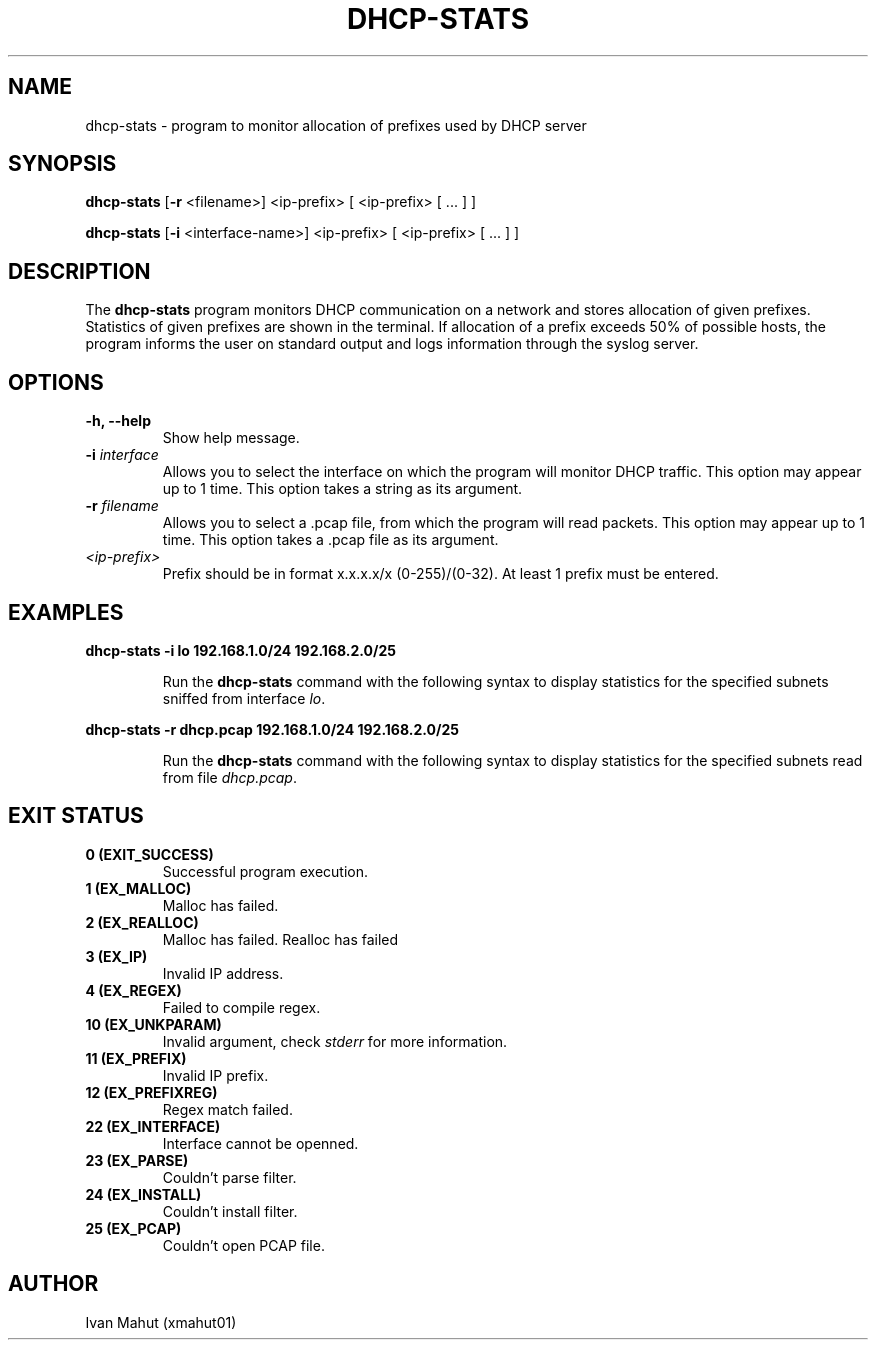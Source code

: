 .TH DHCP-STATS 1 
.SH NAME
dhcp-stats - program to monitor allocation of prefixes used by DHCP server

.SH SYNOPSIS
.B dhcp-stats 
[\fB\-r\fR <filename>]
<ip-prefix> [ <ip-prefix> [ ... ] ]
.PP
.B dhcp-stats 
[\fB\-i\fR <interface-name>]
<ip-prefix> [ <ip-prefix> [ ... ] ] 

.SH DESCRIPTION
The \fBdhcp-stats\fR program monitors DHCP communication on a network and stores allocation of given prefixes. 
Statistics of given prefixes are shown in the terminal. If allocation of a prefix exceeds 50% of possible hosts, 
the program informs the user on standard output and logs information through the syslog server.

.SH OPTIONS
.TP
\fB-h, --help\fR
Show help message.
.TP
\fB-i\fR \fIinterface\fR
Allows you to select the interface on which the program will monitor DHCP traffic. This option may appear up to 1 time. 
This option takes a string as its argument.
.TP
\fB-r\fR \fIfilename\fR
Allows you to select a .pcap file, from which the program will read packets. This option may appear up to 1 time. 
This option takes a .pcap file as its argument.
.TP
\fI<ip-prefix>\fR
Prefix should be in format x.x.x.x/x (0-255)/(0-32). At least 1 prefix must be entered.

.SH EXAMPLES
\fBdhcp-stats -i lo 192.168.1.0/24 192.168.2.0/25\fR
.PP
.RS
.nf
Run the \fBdhcp-stats\fR command with the following syntax to display statistics for the specified subnets sniffed from interface \fIlo\fR.
.fi
.RE

.PP
\fBdhcp-stats -r dhcp.pcap 192.168.1.0/24 192.168.2.0/25\fR
.PP
.RS
.nf
Run the \fBdhcp-stats\fR command with the following syntax to display statistics for the specified subnets read from file \fIdhcp.pcap\fR.
.fi
.RE

.SH EXIT STATUS
.TP
.B 0 (EXIT_SUCCESS)
Successful program execution.

.TP
.B 1 (EX_MALLOC)
Malloc has failed.

.TP
.B 2 (EX_REALLOC)
Malloc has failed.
Realloc has failed

.TP
.B 3 (EX_IP)
Invalid IP address.

.TP
.B 4 (EX_REGEX)
Failed to compile regex.

.TP
.B 10 (EX_UNKPARAM)
Invalid argument, check
\fIstderr\fR
for more information.

.TP
.B 11 (EX_PREFIX)
Invalid IP prefix.

.TP
.B 12 (EX_PREFIXREG)
Regex match failed.

.TP
.B 22 (EX_INTERFACE)
Interface cannot be openned.

.TP
.B 23 (EX_PARSE)
Couldn't parse filter.

.TP
.B 24 (EX_INSTALL)
Couldn't install filter.

.TP
.B 25 (EX_PCAP)
Couldn't open PCAP file.


.SH AUTHOR
Ivan Mahut (xmahut01)